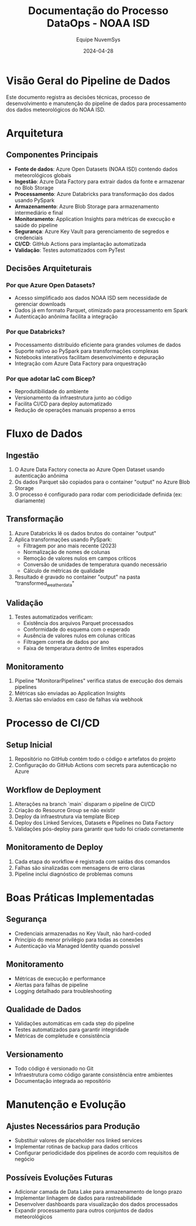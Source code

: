 #+TITLE: Documentação do Processo DataOps - NOAA ISD
#+AUTHOR: Equipe NuvemSys
#+DATE: 2024-04-28

* Visão Geral do Pipeline de Dados
Este documento registra as decisões técnicas, processo de desenvolvimento e manutenção do pipeline de dados para processamento dos dados meteorológicos do NOAA ISD.

* Arquitetura
** Componentes Principais
- *Fonte de dados*: Azure Open Datasets (NOAA ISD) contendo dados meteorológicos globais
- *Ingestão*: Azure Data Factory para extrair dados da fonte e armazenar no Blob Storage
- *Processamento*: Azure Databricks para transformação dos dados usando PySpark
- *Armazenamento*: Azure Blob Storage para armazenamento intermediário e final
- *Monitoramento*: Application Insights para métricas de execução e saúde do pipeline
- *Segurança*: Azure Key Vault para gerenciamento de segredos e credenciais
- *CI/CD*: GitHub Actions para implantação automatizada
- *Validação*: Testes automatizados com PyTest

** Decisões Arquiteturais
*** Por que Azure Open Datasets?
- Acesso simplificado aos dados NOAA ISD sem necessidade de gerenciar downloads
- Dados já em formato Parquet, otimizado para processamento em Spark
- Autenticação anônima facilita a integração

*** Por que Databricks?
- Processamento distribuído eficiente para grandes volumes de dados
- Suporte nativo ao PySpark para transformações complexas
- Notebooks interativos facilitam desenvolvimento e depuração
- Integração com Azure Data Factory para orquestração

*** Por que adotar IaC com Bicep?
- Reprodutibilidade do ambiente
- Versionamento da infraestrutura junto ao código
- Facilita CI/CD para deploy automatizado
- Redução de operações manuais propenso a erros

* Fluxo de Dados
** Ingestão
1. O Azure Data Factory conecta ao Azure Open Dataset usando autenticação anônima
2. Os dados Parquet são copiados para o container "output" no Azure Blob Storage
3. O processo é configurado para rodar com periodicidade definida (ex: diariamente)

** Transformação
1. Azure Databricks lê os dados brutos do container "output"
2. Aplica transformações usando PySpark:
   - Filtragem por ano mais recente (2023)
   - Normalização de nomes de colunas
   - Remoção de valores nulos em campos críticos
   - Conversão de unidades de temperatura quando necessário
   - Cálculo de métricas de qualidade
3. Resultado é gravado no container "output" na pasta "transformed_weather_data"

** Validação
1. Testes automatizados verificam:
   - Existência dos arquivos Parquet processados
   - Conformidade do esquema com o esperado
   - Ausência de valores nulos em colunas críticas
   - Filtragem correta de dados por ano
   - Faixa de temperatura dentro de limites esperados

** Monitoramento
1. Pipeline "MonitorarPipelines" verifica status de execução dos demais pipelines
2. Métricas são enviadas ao Application Insights
3. Alertas são enviados em caso de falhas via webhook

* Processo de CI/CD
** Setup Inicial
1. Repositório no GitHub contém todo o código e artefatos do projeto
2. Configuração do GitHub Actions com secrets para autenticação no Azure

** Workflow de Deployment
1. Alterações na branch `main` disparam o pipeline de CI/CD
2. Criação do Resource Group se não existir
3. Deploy da infraestrutura via template Bicep
4. Deploy dos Linked Services, Datasets e Pipelines no Data Factory
5. Validações pós-deploy para garantir que tudo foi criado corretamente

** Monitoramento de Deploy
1. Cada etapa do workflow é registrada com saídas dos comandos
2. Falhas são sinalizadas com mensagens de erro claras
3. Pipeline inclui diagnóstico de problemas comuns

* Boas Práticas Implementadas
** Segurança
- Credenciais armazenadas no Key Vault, não hard-coded
- Princípio do menor privilégio para todas as conexões
- Autenticação via Managed Identity quando possível

** Monitoramento
- Métricas de execução e performance
- Alertas para falhas de pipeline
- Logging detalhado para troubleshooting

** Qualidade de Dados
- Validações automáticas em cada step do pipeline
- Testes automatizados para garantir integridade
- Métricas de completude e consistência

** Versionamento
- Todo código é versionado no Git
- Infraestrutura como código garante consistência entre ambientes
- Documentação integrada ao repositório

* Manutenção e Evolução
** Ajustes Necessários para Produção
- Substituir valores de placeholder nos linked services
- Implementar rotinas de backup para dados críticos
- Configurar periodicidade dos pipelines de acordo com requisitos de negócio

** Possíveis Evoluções Futuras
- Adicionar camada de Data Lake para armazenamento de longo prazo
- Implementar linhagem de dados para rastreabilidade
- Desenvolver dashboards para visualização dos dados processados
- Expandir processamento para outros conjuntos de dados meteorológicos